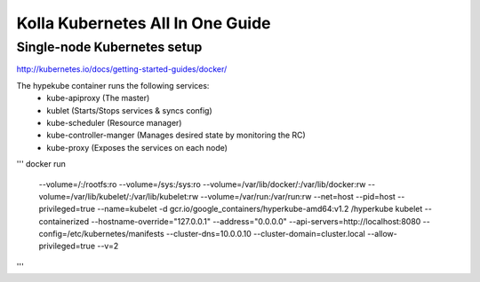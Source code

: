 Kolla Kubernetes All In One Guide
=================================

Single-node Kubernetes setup
----------------------------
http://kubernetes.io/docs/getting-started-guides/docker/

The hypekube container runs the following services:
  - kube-apiproxy (The master)
  - kublet (Starts/Stops services & syncs config)
  - kube-scheduler (Resource manager)
  - kube-controller-manger (Manages desired state by monitoring the RC)
  - kube-proxy (Exposes the services on each node)

'''
docker run \
    --volume=/:/rootfs:ro \
    --volume=/sys:/sys:ro \
    --volume=/var/lib/docker/:/var/lib/docker:rw \
    --volume=/var/lib/kubelet/:/var/lib/kubelet:rw \
    --volume=/var/run:/var/run:rw \
    --net=host \
    --pid=host \
    --privileged=true \
    --name=kubelet \
    -d \
    gcr.io/google_containers/hyperkube-amd64:v1.2 \
    /hyperkube kubelet \
    --containerized \
    --hostname-override="127.0.0.1" \
    --address="0.0.0.0" \
    --api-servers=http://localhost:8080 \
    --config=/etc/kubernetes/manifests \
    --cluster-dns=10.0.0.10 \
    --cluster-domain=cluster.local \
    --allow-privileged=true --v=2
'''
